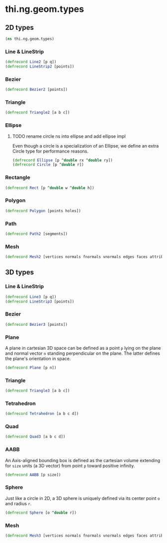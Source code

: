 #+SEQ_TODO:       TODO(t) INPROGRESS(i) WAITING(w@) | DONE(d) CANCELED(c@)
#+TAGS:           write(w) update(u) fix(f) verify(v) noexport(n)
#+EXPORT_EXCLUDE_TAGS: noexport

* thi.ng.geom.types
** 2D types
#+BEGIN_SRC clojure :tangle babel/src/cljx/thi/ng/geom/types.cljx :mkdirp yes :padline no
  (ns thi.ng.geom.types)
#+END_SRC
*** Line & LineStrip
#+BEGIN_SRC clojure :tangle babel/src/cljx/thi/ng/geom/types.cljx
  (defrecord Line2 [p q])
  (defrecord LineStrip2 [points])
#+END_SRC
*** Bezier
#+BEGIN_SRC clojure :tangle babel/src/cljx/thi/ng/geom/types.cljx
  (defrecord Bezier2 [points])
#+END_SRC
*** Triangle
#+BEGIN_SRC clojure :tangle babel/src/cljx/thi/ng/geom/types.cljx
  (defrecord Triangle2 [a b c])
#+END_SRC
*** Ellipse
**** TODO rename circle ns into ellipse and add ellipse impl
     Even though a circle is a specialization of an Ellipse, we define
     an extra Circle type for performance reasons.
#+BEGIN_SRC clojure :tangle babel/src/cljx/thi/ng/geom/types.cljx
  (defrecord Ellipse [p ^double rx ^double ry])
  (defrecord Circle [p ^double r])
#+END_SRC
*** Rectangle
#+BEGIN_SRC clojure :tangle babel/src/cljx/thi/ng/geom/types.cljx
  (defrecord Rect [p ^double w ^double h])
#+END_SRC
*** Polygon
#+BEGIN_SRC clojure :tangle babel/src/cljx/thi/ng/geom/types.cljx
  (defrecord Polygon [points holes])
#+END_SRC
*** Path
#+BEGIN_SRC clojure :tangle babel/src/cljx/thi/ng/geom/types.cljx
  (defrecord Path2 [segments])
#+END_SRC
*** Mesh
#+BEGIN_SRC clojure :tangle babel/src/cljx/thi/ng/geom/types.cljx
  (defrecord Mesh2 [vertices normals fnormals vnormals edges faces attribs])
#+END_SRC
** 3D types
*** Line & LineStrip
#+BEGIN_SRC clojure :tangle babel/src/cljx/thi/ng/geom/types.cljx
  (defrecord Line3 [p q])
  (defrecord LineStrip3 [points])
#+END_SRC
*** Bezier
#+BEGIN_SRC clojure :tangle babel/src/cljx/thi/ng/geom/types.cljx
  (defrecord Bezier3 [points])
#+END_SRC
*** Plane
      A plane in cartesian 3D space can be defined as a point =p=
      lying on the plane and normal vector =n= standing perpendicular
      on the plane. The latter defines the plane's orientation in space.
#+BEGIN_SRC clojure :tangle babel/src/cljx/thi/ng/geom/types.cljx
  (defrecord Plane [p n])
#+END_SRC
*** Triangle
#+BEGIN_SRC clojure :tangle babel/src/cljx/thi/ng/geom/types.cljx
  (defrecord Triangle3 [a b c])
#+END_SRC
*** Tetrahedron
#+BEGIN_SRC clojure :tangle babel/src/cljx/thi/ng/geom/types.cljx
  (defrecord Tetrahedron [a b c d])
#+END_SRC
*** Quad
#+BEGIN_SRC clojure :tangle babel/src/cljx/thi/ng/geom/types.cljx
  (defrecord Quad3 [a b c d])
#+END_SRC
*** AABB
      An Axis-aligned bounding box is defined as the cartesian volume
      extending for =size= units (a 3D vector) from point =p= toward
      positive infinity.
#+BEGIN_SRC clojure :tangle babel/src/cljx/thi/ng/geom/types.cljx
  (defrecord AABB [p size])
#+END_SRC
*** Sphere
      Just like a circle in 2D, a 3D sphere is uniquely defined via
      its center point =o= and radius =r=.
#+BEGIN_SRC clojure :tangle babel/src/cljx/thi/ng/geom/types.cljx
  (defrecord Sphere [o ^double r])
#+END_SRC
*** Mesh
#+BEGIN_SRC clojure :tangle babel/src/cljx/thi/ng/geom/types.cljx
  (defrecord Mesh3 [vertices normals fnormals vnormals edges faces attribs])
#+END_SRC
